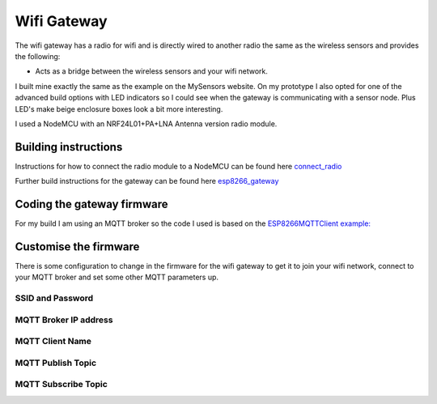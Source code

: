 .. _Wifi Gateway:

Wifi Gateway
============

The wifi gateway has a radio for wifi and is directly wired to another radio the same as the wireless sensors and provides the following:

* Acts as a bridge between the wireless sensors and your wifi network.

I built mine exactly the same as the example on the MySensors website. On my prototype I also opted for one of the advanced build options with LED indicators so I could see when the gateway is communicating with a sensor node. Plus LED's make beige enclosure boxes look a bit more interesting.


I used a NodeMCU with an NRF24L01+PA+LNA Antenna version radio module.

Building instructions
---------------------

Instructions for how to connect the radio module to a NodeMCU can be found here `connect_radio <https://www.mysensors.org/build/connect_radio>`_

Further build instructions for the gateway can be found here `esp8266_gateway <https://www.mysensors.org/build/esp8266_gateway>`_

Coding the gateway firmware
---------------------------

For my build I am using an MQTT broker so the code I used is based on the `ESP8266MQTTClient example: <https://github.com/mysensors/MySensors/blob/master/examples/GatewayESP8266MQTTClient/GatewayESP8266MQTTClient.ino>`_

Customise the firmware
----------------------

There is some configuration to change in the firmware for the wifi gateway to get it to join your wifi network, connect to your MQTT broker and set some other MQTT parameters up.

SSID and Password
^^^^^^^^^^^^^^^^^

MQTT Broker IP address
^^^^^^^^^^^^^^^^^^^^^^

MQTT Client Name
^^^^^^^^^^^^^^^^

MQTT Publish Topic
^^^^^^^^^^^^^^^^^^

MQTT Subscribe Topic
^^^^^^^^^^^^^^^^^^^^

